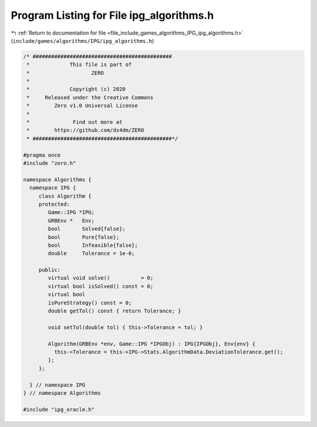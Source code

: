 
.. _program_listing_file_include_games_algorithms_IPG_ipg_algorithms.h:

Program Listing for File ipg_algorithms.h
=========================================

|exhale_lsh| :ref:`Return to documentation for file <file_include_games_algorithms_IPG_ipg_algorithms.h>` (``include/games/algorithms/IPG/ipg_algorithms.h``)

.. |exhale_lsh| unicode:: U+021B0 .. UPWARDS ARROW WITH TIP LEFTWARDS

.. code-block:: cpp

   /* #############################################
    *             This file is part of
    *                    ZERO
    *
    *             Copyright (c) 2020
    *     Released under the Creative Commons
    *        Zero v1.0 Universal License
    *
    *              Find out more at
    *        https://github.com/ds4dm/ZERO
    * #############################################*/
   
   #pragma once
   #include "zero.h"
   
   namespace Algorithms {
     namespace IPG {
        class Algorithm {
        protected:
           Game::IPG *IPG;
           GRBEnv *   Env;
           bool       Solved{false};     
           bool       Pure{false};       
           bool       Infeasible{false}; 
           double     Tolerance = 1e-6;  
   
        public:
           virtual void solve()          = 0; 
           virtual bool isSolved() const = 0; 
           virtual bool
           isPureStrategy() const = 0; 
           double getTol() const { return Tolerance; }
   
           void setTol(double tol) { this->Tolerance = tol; }
   
           Algorithm(GRBEnv *env, Game::IPG *IPGObj) : IPG{IPGObj}, Env{env} {
             this->Tolerance = this->IPG->Stats.AlgorithmData.DeviationTolerance.get();
           }; 
        };
   
     } // namespace IPG
   } // namespace Algorithms
   
   #include "ipg_oracle.h"
